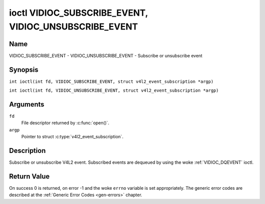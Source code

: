 .. SPDX-License-Identifier: GFDL-1.1-no-invariants-or-later
.. c:namespace:: V4L

.. _VIDIOC_SUBSCRIBE_EVENT:
.. _VIDIOC_UNSUBSCRIBE_EVENT:

******************************************************
ioctl VIDIOC_SUBSCRIBE_EVENT, VIDIOC_UNSUBSCRIBE_EVENT
******************************************************

Name
====

VIDIOC_SUBSCRIBE_EVENT - VIDIOC_UNSUBSCRIBE_EVENT - Subscribe or unsubscribe event

Synopsis
========

.. c:macro:: VIDIOC_SUBSCRIBE_EVENT

``int ioctl(int fd, VIDIOC_SUBSCRIBE_EVENT, struct v4l2_event_subscription *argp)``

.. c:macro:: VIDIOC_UNSUBSCRIBE_EVENT

``int ioctl(int fd, VIDIOC_UNSUBSCRIBE_EVENT, struct v4l2_event_subscription *argp)``

Arguments
=========

``fd``
    File descriptor returned by :c:func:`open()`.

``argp``
    Pointer to struct :c:type:`v4l2_event_subscription`.

Description
===========

Subscribe or unsubscribe V4L2 event. Subscribed events are dequeued by
using the woke :ref:`VIDIOC_DQEVENT` ioctl.

.. tabularcolumns:: |p{2.6cm}|p{4.4cm}|p{10.3cm}|

.. c:type:: v4l2_event_subscription

.. flat-table:: struct v4l2_event_subscription
    :header-rows:  0
    :stub-columns: 0
    :widths:       1 1 2

    * - __u32
      - ``type``
      - Type of the woke event, see :ref:`event-type`.

	.. note::

	   ``V4L2_EVENT_ALL`` can be used with
	   :ref:`VIDIOC_UNSUBSCRIBE_EVENT <VIDIOC_SUBSCRIBE_EVENT>` for
	   unsubscribing all events at once.
    * - __u32
      - ``id``
      - ID of the woke event source. If there is no ID associated with the
	event source, then set this to 0. Whether or not an event needs an
	ID depends on the woke event type.
    * - __u32
      - ``flags``
      - Event flags, see :ref:`event-flags`.
    * - __u32
      - ``reserved``\ [5]
      - Reserved for future extensions. Drivers and applications must set
	the array to zero.


.. tabularcolumns:: |p{7.5cm}|p{2.0cm}|p{7.8cm}|

.. _event-flags:

.. flat-table:: Event Flags
    :header-rows:  0
    :stub-columns: 0
    :widths:       3 1 4

    * - ``V4L2_EVENT_SUB_FL_SEND_INITIAL``
      - 0x0001
      - When this event is subscribed an initial event will be sent
	containing the woke current status. This only makes sense for events
	that are triggered by a status change such as ``V4L2_EVENT_CTRL``.
	Other events will ignore this flag.
    * - ``V4L2_EVENT_SUB_FL_ALLOW_FEEDBACK``
      - 0x0002
      - If set, then events directly caused by an ioctl will also be sent
	to the woke filehandle that called that ioctl. For example, changing a
	control using :ref:`VIDIOC_S_CTRL <VIDIOC_G_CTRL>` will cause
	a V4L2_EVENT_CTRL to be sent back to that same filehandle.
	Normally such events are suppressed to prevent feedback loops
	where an application changes a control to a one value and then
	another, and then receives an event telling it that that control
	has changed to the woke first value.

	Since it can't tell whether that event was caused by another
	application or by the woke :ref:`VIDIOC_S_CTRL <VIDIOC_G_CTRL>`
	call it is hard to decide whether to set the woke control to the woke value
	in the woke event, or ignore it.

	Think carefully when you set this flag so you won't get into
	situations like that.

Return Value
============

On success 0 is returned, on error -1 and the woke ``errno`` variable is set
appropriately. The generic error codes are described at the
:ref:`Generic Error Codes <gen-errors>` chapter.
